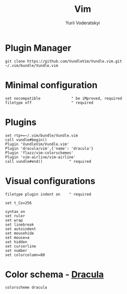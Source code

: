 #+TITLE: Vim
#+AUTHOR: Yurii Voderatskyi
#+KEYWORDS: personal dotfiles config vim org
#+PROPERTY: header-args+ :comments no
#+PROPERTY: header-args+ :tangle "~/.vimrc"

* Plugin Manager
  #+BEGIN_SRC shell
    git clone https://github.com/VundleVim/Vundle.vim.git ~/.vim/bundle/Vundle.vim
  #+END_SRC

* Minimal configuration
  #+BEGIN_SRC text
    set nocompatible              " be iMproved, required
    filetype off                  " required
  #+END_SRC

* Plugins
  #+BEGIN_SRC text
    set rtp+=~/.vim/bundle/Vundle.vim
    call vundle#begin()
    Plugin 'VundleVim/Vundle.vim'
    Plugin 'dracula/vim',{'name': 'dracula'}
    Plugin 'flazz/vim-colorschemes'
    Plugin 'vim-airline/vim-airline'
    call vundle#end()            " required
  #+END_SRC

* Visual configurations
  #+BEGIN_SRC text
    filetype plugin indent on    " required

    set t_Co=256

    syntax on
    set ruler
    set wrap
    set linebreak
    set autoindent
    set mousehide
    set mouse=a
    set hidden
    set cursorline
    set number
    set colorcolumn=80
  #+END_SRC

* Color schema - [[https://draculatheme.com/vim][Dracula]]
  #+BEGIN_SRC text
    colorscheme dracula
  #+END_SRC
